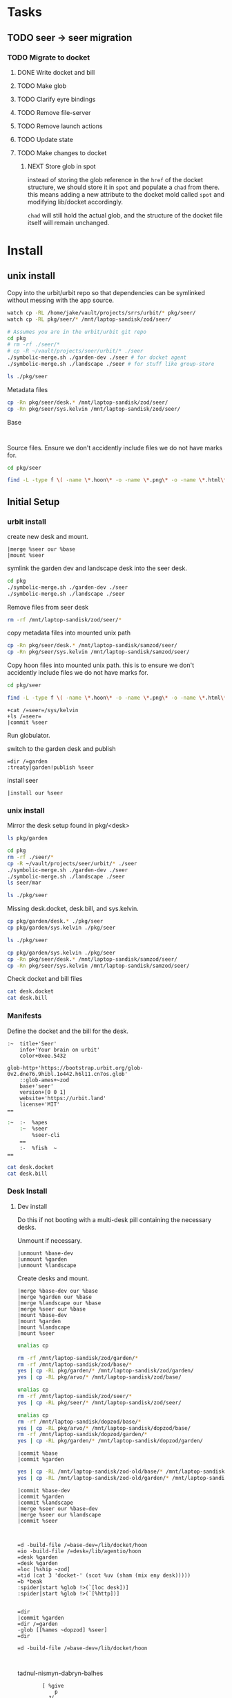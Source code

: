 * Tasks
** TODO seer -> seer migration

*** TODO Migrate to docket
**** DONE Write docket and bill
:LOGBOOK:
CLOCK: [2021-09-13 Mon 12:57]--[2021-09-13 Mon 16:23] =>  3:26
:END:
**** TODO Make glob
**** TODO Clarify eyre bindings
**** TODO Remove file-server
**** TODO Remove launch actions
**** TODO Update state
**** TODO Make changes to docket

***** NEXT Store glob in spot
:LOGBOOK:
CLOCK: [2021-10-25 Mon 16:16]--[2021-10-28 Thu 16:58] => 72:42
CLOCK: [2021-10-25 Mon 15:58]--[2021-10-25 Mon 16:04] =>  0:06
CLOCK: [2021-10-25 Mon 10:53]--[2021-10-25 Mon 15:57] =>  5:04
:END:
instead of  storing the glob reference in the =href= of the docket structure, we should
store it in =spot= and populate a =chad= from there. this means adding a new
attribute to the docket mold called =spot= and modifying lib/docket
accordingly.

=chad= will still hold the actual glob, and the structure of the docket file
itself will remain unchanged.

* Install
:PROPERTIES:
:header-args: :dir /home/jake/vault/projects/urbit/git/urbit/
:header-args: :results output
:END:
** unix install


Copy into the urbit/urbit repo so that dependencies can be symlinked without
messing with the app source.

#+begin_src sh
watch cp -RL /home/jake/vault/projects/srrs/urbit/* pkg/seer/
watch cp -RL pkg/seer/* /mnt/laptop-sandisk/zod/seer/
#+end_src

#+begin_src sh
# Assumes you are in the urbit/urbit git repo
cd pkg
# rm -rf ./seer/*
# cp -R ~/vault/projects/seer/urbit/* ./seer
./symbolic-merge.sh ./garden-dev ./seer # for docket agent
./symbolic-merge.sh ./landscape ./seer # for stuff like group-store
#+end_src

#+results:

#+begin_src sh
ls ./pkg/seer
#+end_src

Metadata files

#+begin_src sh :results none
cp -Rn pkg/seer/desk.* /mnt/laptop-sandisk/zod/seer/
cp -Rn pkg/seer/sys.kelvin /mnt/laptop-sandisk/zod/seer/
#+end_src

Base
#+begin_src shell

#+end_src

Source files. Ensure we don't accidently include files we do not have marks for.

#+begin_src sh :results none
cd pkg/seer

find -L -type f \( -name \*.hoon\* -o -name \*.png\* -o -name \*.html\* -o -name \*.js\* \) -exec cp -v --parents -RL {} /mnt/laptop-sandisk/marzod/seer \;
#+end_src



** Initial Setup
*** urbit install
create new desk and mount.

#+begin_src tmux
|merge %seer our %base
|mount %seer
#+end_src

symlink the garden dev and landscape desk into the seer desk.

#+begin_src sh
cd pkg
./symbolic-merge.sh ./garden-dev ./seer
./symbolic-merge.sh ./landscape ./seer

#+end_src

#+results:

Remove files from seer desk
#+begin_src sh :results none
rm -rf /mnt/laptop-sandisk/zod/seer/*
#+end_src


copy metadata files into mounted unix path
#+begin_src sh :results none
cp -Rn pkg/seer/desk.* /mnt/laptop-sandisk/samzod/seer/
cp -Rn pkg/seer/sys.kelvin /mnt/laptop-sandisk/samzod/seer/
#+end_src

Copy hoon files into mounted unix path. this is to ensure we don't accidently include files we do not have marks for.

#+begin_src sh :results none
cd pkg/seer

find -L -type f \( -name \*.hoon\* -o -name \*.png\* -o -name \*.html\* -o -name \*.js\* \) -exec cp -v --parents -RL {} /mnt/laptop-sandisk/samzod/seer \;
#+end_src

#+begin_src tmux
+cat /=seer=/sys/kelvin
+ls /=seer=
|commit %seer
#+end_src

Run globulator.

switch to the garden desk and publish

#+begin_src tmux
=dir /=garden
:treaty|garden!publish %seer
#+end_src

install seer
#+begin_src tmux
|install our %seer
#+end_src


*** unix install
Mirror the desk setup found in pkg/<desk>

#+begin_src sh
ls pkg/garden
#+end_src

#+results:
| app         |
| desk.bill   |
| desk.docket |
| gen         |
| lib         |
| mar         |
| sur         |
| sys.kelvin  |
| ted         |

#+begin_src sh
cd pkg
rm -rf ./seer/*
cp -R ~/vault/projects/seer/urbit/* ./seer
./symbolic-merge.sh ./garden-dev ./seer
./symbolic-merge.sh ./landscape ./seer
ls seer/mar
#+end_src

#+begin_src sh
ls ./pkg/seer
#+end_src

#+results:
| app         |
| desk.bill   |
| desk.docket |
| gen         |
| lib         |
| mar         |
| seer.org    |
| sur         |
| urbit       |

Missing desk.docket, desk.bill, and sys.kelvin.

#+begin_src sh :results none
cp pkg/garden/desk.* ./pkg/seer
cp pkg/garden/sys.kelvin ./pkg/seer
#+end_src

#+begin_src sh
ls ./pkg/seer
#+end_src

#+results:
| app |
| gen |
| lib |
| mar |
| sur |
#+begin_src sh :results none
cp pkg/garden/sys.kelvin ./pkg/seer
cp -Rn pkg/seer/desk.* /mnt/laptop-sandisk/samzod/seer/
cp -Rn pkg/seer/sys.kelvin /mnt/laptop-sandisk/samzod/seer/
#+end_src

Check docket and bill files
#+begin_src zsh :results output replace :dir /home/jake/vault/projects/urbit/git/urbit/pkg/seer
cat desk.docket
cat desk.bill
#+end_src

#+results:
#+begin_example
:~  title+'Garden'
    info+'An app launcher for Urbit.'
    color+0xee.5432
    glob-http+'https://bootstrap.urbit.org/glob-0v2.dne76.9hibl.1o442.h6l11.cn7os.glob'
    ::glob-ames+~zod
    base+'grid'
    version+[0 0 1]
    website+'https://tlon.io'
    license+'MIT'
==
:~  :-  %apes
    :~  %docket
        %treaty
        %settings-store
    ==
    :-  %fish  ~
==
#+end_example
*** Manifests
:PROPERTIES:
:header-args: :dir /home/jake/vault/projects/urbit/git/urbit/pkg/seer
:END:

Define the docket and the bill for the desk.

#+begin_src hoon :tangle /home/jake/vault/projects/urbit/git/urbit/pkg/seer/desk.docket
:~  title+'Seer'
    info+'Your brain on urbit'
    color+0xee.5432

glob-http+'https://bootstrap.urbit.org/glob-0v2.dne76.9hibl.1o442.h6l11.cn7os.glob'
    ::glob-ames+~zod
    base+'seer'
    version+[0 0 1]
    website+'https://urbit.land'
    license+'MIT'
==
#+end_src

#+begin_src zsh :tangle /home/jake/vault/projects/urbit/git/urbit/pkg/seer/desk.bill
:~  :-  %apes
    :~  %seer
        %seer-cli
    ==
    :-  %fish  ~
==

#+end_src

#+begin_src zsh :results output
cat desk.docket
cat desk.bill
#+end_src

#+results:
#+begin_example
:~  title+'Seer'
    info+'Your brain on urbit'
    color+0xee.5432
    glob-http+'https://bootstrap.urbit.org/glob-0v2.dne76.9hibl.1o442.h6l11.cn7os.glob'
    ::glob-ames+~zod
    base+'seer'
    version+[0 0 1]
    website+'https://urbit.land'
    license+'MIT'
==
:~  :-  %apes
    :~  %seer
        %seer-cli
    ==
    :-  %fish  ~
==
#+end_example
*** Desk Install
**** Dev install
:PROPERTIES:
:header-args: :dir /home/jake/vault/projects/urbit/git/urbit/
:END:
Do this if not booting with a multi-desk pill containing the necessary desks.

Unmount if necessary.

#+begin_src tmux
|unmount %base-dev
|unmount %garden
|unmount %landscape
#+end_src

Create desks and mount.
#+begin_src tmux
|merge %base-dev our %base
|merge %garden our %base
|merge %landscape our %base
|merge %seer our %base
|mount %base-dev
|mount %garden
|mount %landscape
|mount %seer
#+end_src



#+results:

#+begin_src sh :results none
unalias cp

rm -rf /mnt/laptop-sandisk/zod/garden/*
rm -rf /mnt/laptop-sandisk/zod/base/*
yes | cp -RL pkg/garden/* /mnt/laptop-sandisk/zod/garden/
yes | cp -RL pkg/arvo/* /mnt/laptop-sandisk/zod/base/
#+end_src
#+begin_src sh :results none
unalias cp
rm -rf /mnt/laptop-sandisk/zod/seer/*
yes | cp -RL pkg/seer/* /mnt/laptop-sandisk/zod/seer/
#+end_src
#+begin_src sh
unalias cp
rm -rf /mnt/laptop-sandisk/dopzod/base/*
yes | cp -RL pkg/arvo/* /mnt/laptop-sandisk/dopzod/base/
rm -rf /mnt/laptop-sandisk/dopzod/garden/*
yes | cp -RL pkg/garden/* /mnt/laptop-sandisk/dopzod/garden/

#+end_src

#+results:

#+begin_src tmux
|commit %base
|commit %garden
#+end_src
#+results:

#+begin_src sh
yes | cp -RL /mnt/laptop-sandisk/zod-old/base/* /mnt/laptop-sandisk/zod/base/
yes | cp -RL /mnt/laptop-sandisk/zod-old/garden/* /mnt/laptop-sandisk/zod/garden/
#+end_src

#+results:

#+begin_src tmux
|commit %base-dev
|commit %garden
|commit %landscape
|merge %seer our %base-dev
|merge %seer our %landscape
|commit %seer


#+end_src

#+begin_src tmux
=d -build-file /=base-dev=/lib/docket/hoon
=io -build-file /=desk=/lib/agentio/hoon
=desk %garden
=desk %garden
=loc [%ship ~zod]
=tid (cat 3 'docket-' (scot %uv (sham (mix eny desk)))))
=b *beak
:spider|start %glob !>(`[loc desk])]
:spider|start %glob !>(`[%http])]

#+end_src
#+begin_src tmux
=dir
|commit %garden
=dir /=garden
-glob [[%ames ~dopzod] %seer]
=dir
#+end_src

#+begin_src tmux
=d -build-file /=base-dev=/lib/docket/hoon


#+end_src

tadnul-nismyn-dabryn-balhes


#+begin_src tmux
        [ %give
            p
          ?(
            [%fact paths=it(/) cage=[p=@tas q=[#t q=*]]]
            [%kick paths=it(/) ship=u(@p)]
            [%poke-ack p=u(it(#13))]
            [%watch-ack p=u(it(#13))]
          )
        ]
[ [[%give %fact [[i=%~.glob t=[i=@ta t=%~]] %~] %glob #t q=*] %~]
  [[%give %kick [[i=%~.glob t=[i=@ta t=%~]] %~] %~] %~]
  %~
]

#+end_src

*** Changes
- No more chat store
- had to symlink landscape
